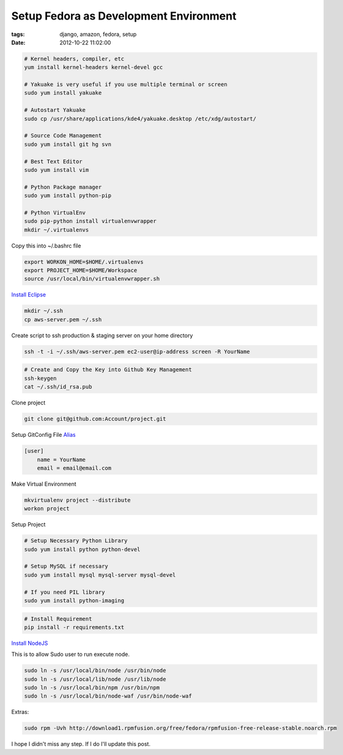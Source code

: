 Setup Fedora as Development Environment
#######################################

:tags: django, amazon, fedora, setup
:date: 2012-10-22 11:02:00


.. code-block:: bash


    # Kernel headers, compiler, etc
    yum install kernel-headers kernel-devel gcc

    # Yakuake is very useful if you use multiple terminal or screen
    sudo yum install yakuake

    # Autostart Yakuake
    sudo cp /usr/share/applications/kde4/yakuake.desktop /etc/xdg/autostart/

    # Source Code Management
    sudo yum install git hg svn

    # Best Text Editor
    sudo yum install vim

    # Python Package manager
    sudo yum install python-pip

    # Python VirtualEnv
    sudo pip-python install virtualenvwrapper
    mkdir ~/.virtualenvs

Copy this into ~/.bashrc file

.. code-block:: bash

    export WORKON_HOME=$HOME/.virtualenvs
    export PROJECT_HOME=$HOME/Workspace
    source /usr/local/bin/virtualenvwrapper.sh

`Install Eclipse <http://www.if-not-true-then-false.com/2010/linux-install-eclipse-on-fedora-centos-red-hat-rhel/>`_

.. code-block:: bash

    mkdir ~/.ssh
    cp aws-server.pem ~/.ssh

Create script to ssh production & staging server on your home directory

.. code-block:: bash

    ssh -t -i ~/.ssh/aws-server.pem ec2-user@ip-address screen -R YourName


.. code-block:: bash

    # Create and Copy the Key into Github Key Management 
    ssh-keygen
    cat ~/.ssh/id_rsa.pub

Clone project

.. code-block:: bash

    git clone git@github.com:Account/project.git

Setup GitConfig File
`Alias <http://www.eugene-yeo.me/2012/09/9/my-favorite-git-alias-2012/>`_

.. code-block:: bash

    [user]
        name = YourName
        email = email@email.com

Make Virtual Environment

.. code-block:: bash

    mkvirtualenv project --distribute
    workon project

Setup Project

.. code-block:: bash

    # Setup Necessary Python Library
    sudo yum install python python-devel

    # Setup MySQL if necessary
    sudo yum install mysql mysql-server mysql-devel

    # If you need PIL library
    sudo yum install python-imaging

.. code-block:: bash

    # Install Requirement
    pip install -r requirements.txt


`Install NodeJS <http://nodejs.tchol.org/>`_

This is to allow Sudo user to run execute node.

.. code-block:: bash

    sudo ln -s /usr/local/bin/node /usr/bin/node
    sudo ln -s /usr/local/lib/node /usr/lib/node
    sudo ln -s /usr/local/bin/npm /usr/bin/npm
    sudo ln -s /usr/local/bin/node-waf /usr/bin/node-waf


Extras:

.. code-block:: bash

    sudo rpm -Uvh http://download1.rpmfusion.org/free/fedora/rpmfusion-free-release-stable.noarch.rpm

I hope I didn't miss any step. If I do I'll update this post.
